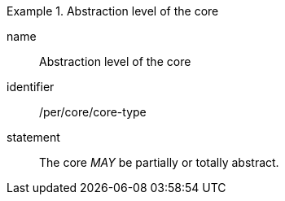 [[per-6]]

[permission]
.Abstraction level of the core
====
[%metadata]
name:: Abstraction level of the core
identifier:: /per/core/core-type
statement:: The core _MAY_ be partially or totally abstract.
====
